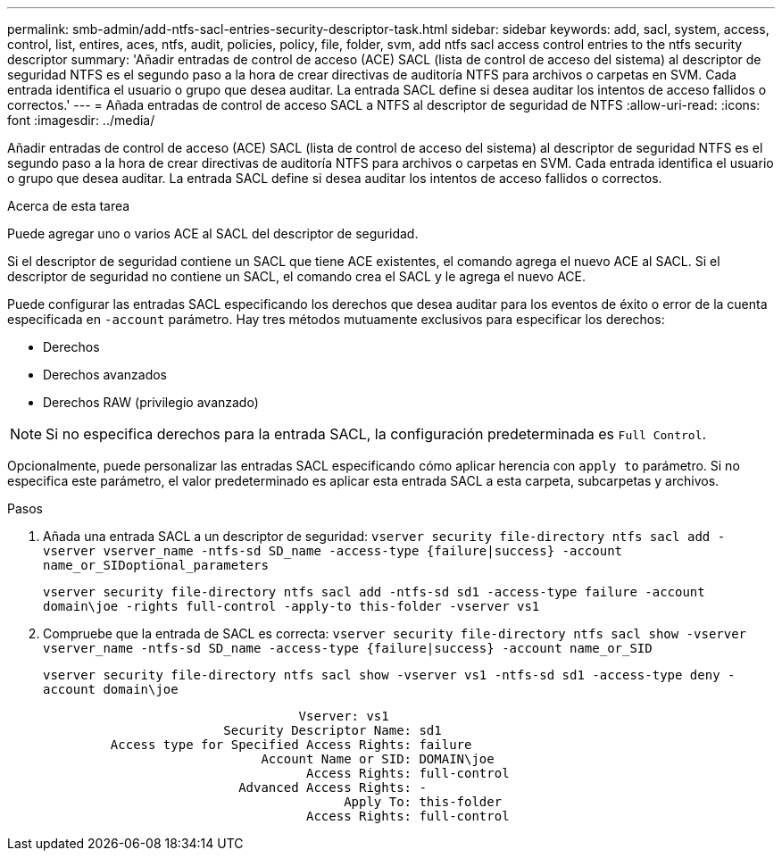 ---
permalink: smb-admin/add-ntfs-sacl-entries-security-descriptor-task.html 
sidebar: sidebar 
keywords: add, sacl, system, access, control, list, entires, aces, ntfs, audit, policies, policy, file, folder, svm, add ntfs sacl access control entries to the ntfs security descriptor 
summary: 'Añadir entradas de control de acceso (ACE) SACL (lista de control de acceso del sistema) al descriptor de seguridad NTFS es el segundo paso a la hora de crear directivas de auditoría NTFS para archivos o carpetas en SVM. Cada entrada identifica el usuario o grupo que desea auditar. La entrada SACL define si desea auditar los intentos de acceso fallidos o correctos.' 
---
= Añada entradas de control de acceso SACL a NTFS al descriptor de seguridad de NTFS
:allow-uri-read: 
:icons: font
:imagesdir: ../media/


[role="lead"]
Añadir entradas de control de acceso (ACE) SACL (lista de control de acceso del sistema) al descriptor de seguridad NTFS es el segundo paso a la hora de crear directivas de auditoría NTFS para archivos o carpetas en SVM. Cada entrada identifica el usuario o grupo que desea auditar. La entrada SACL define si desea auditar los intentos de acceso fallidos o correctos.

.Acerca de esta tarea
Puede agregar uno o varios ACE al SACL del descriptor de seguridad.

Si el descriptor de seguridad contiene un SACL que tiene ACE existentes, el comando agrega el nuevo ACE al SACL. Si el descriptor de seguridad no contiene un SACL, el comando crea el SACL y le agrega el nuevo ACE.

Puede configurar las entradas SACL especificando los derechos que desea auditar para los eventos de éxito o error de la cuenta especificada en `-account` parámetro. Hay tres métodos mutuamente exclusivos para especificar los derechos:

* Derechos
* Derechos avanzados
* Derechos RAW (privilegio avanzado)


[NOTE]
====
Si no especifica derechos para la entrada SACL, la configuración predeterminada es `Full Control`.

====
Opcionalmente, puede personalizar las entradas SACL especificando cómo aplicar herencia con `apply to` parámetro. Si no especifica este parámetro, el valor predeterminado es aplicar esta entrada SACL a esta carpeta, subcarpetas y archivos.

.Pasos
. Añada una entrada SACL a un descriptor de seguridad: `vserver security file-directory ntfs sacl add -vserver vserver_name -ntfs-sd SD_name -access-type {failure|success} -account name_or_SIDoptional_parameters`
+
`vserver security file-directory ntfs sacl add -ntfs-sd sd1 -access-type failure -account domain\joe -rights full-control -apply-to this-folder -vserver vs1`

. Compruebe que la entrada de SACL es correcta: `vserver security file-directory ntfs sacl show -vserver vserver_name -ntfs-sd SD_name -access-type {failure|success} -account name_or_SID`
+
`vserver security file-directory ntfs sacl show -vserver vs1 -ntfs-sd sd1 -access-type deny -account domain\joe`

+
[listing]
----
                                  Vserver: vs1
                        Security Descriptor Name: sd1
         Access type for Specified Access Rights: failure
                             Account Name or SID: DOMAIN\joe
                                   Access Rights: full-control
                          Advanced Access Rights: -
                                        Apply To: this-folder
                                   Access Rights: full-control
----

